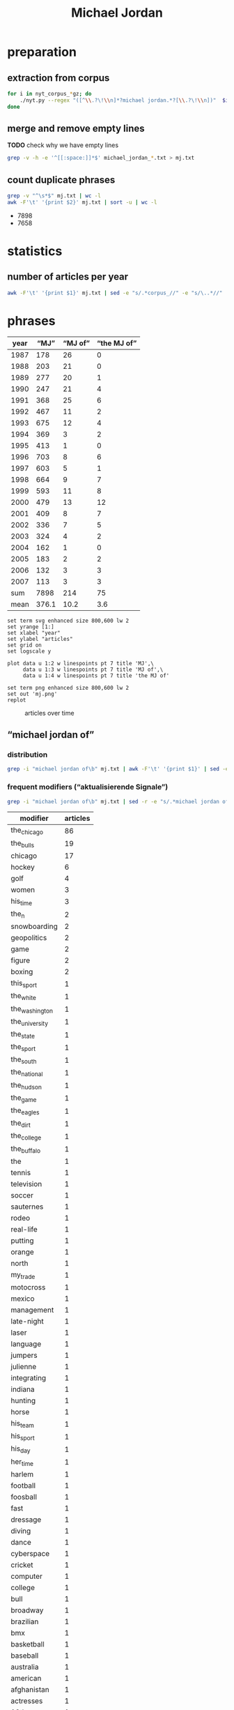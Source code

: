 #+TITLE: Michael Jordan
#+AUTHOR:
#+EMAIL:
#+KEYWORDS:
#+DESCRIPTION:
#+TAGS:
#+LANGUAGE: en
#+OPTIONS: toc:nil ':t H:5
#+STARTUP: hidestars overview
#+LaTeX_CLASS: scrartcl
#+LaTeX_CLASS_OPTIONS: [a4paper,11pt]
#+PANDOC_OPTIONS:

* preparation
** extraction from corpus
#+BEGIN_SRC sh
  for i in nyt_corpus_*gz; do
      ./nyt.py --regex "([^\\.?\!\\n]*?michael jordan.*?[\\.?\!\\n])"  $i > michael_jordan_$i.txt
  done
#+END_SRC

** merge and remove empty lines
*TODO* check why we have empty lines
#+BEGIN_SRC sh :results silent
  grep -v -h -e '^[[:space:]]*$' michael_jordan_*.txt > mj.txt
#+END_SRC

** count duplicate phrases
#+BEGIN_SRC sh :results raw list
  grep -v "^\s*$" mj.txt | wc -l
  awk -F'\t' '{print $2}' mj.txt | sort -u | wc -l
#+END_SRC

- 7898
- 7658

* statistics

** number of articles per year

#+BEGIN_SRC sh
  awk -F'\t' '{print $1}' mj.txt | sed -e "s/.*corpus_//" -e "s/\..*//" | sort  | uniq -c
#+END_SRC

#+RESULTS:
| 178 | 1987 |
| 203 | 1988 |
| 277 | 1989 |
| 247 | 1990 |
| 368 | 1991 |
| 467 | 1992 |
| 675 | 1993 |
| 369 | 1994 |
| 413 | 1995 |
| 703 | 1996 |
| 603 | 1997 |
| 664 | 1998 |
| 593 | 1999 |
| 479 | 2000 |
| 409 | 2001 |
| 336 | 2002 |
| 324 | 2003 |
| 162 | 2004 |
| 183 | 2005 |
| 132 | 2006 |
| 113 | 2007 |

* phrases

#+tblname: data
| year |  "MJ" | "MJ of" | "the MJ of" |
|------+-------+---------+-------------|
| 1987 |   178 |      26 |           0 |
| 1988 |   203 |      21 |           0 |
| 1989 |   277 |      20 |           1 |
| 1990 |   247 |      21 |           4 |
| 1991 |   368 |      25 |           6 |
| 1992 |   467 |      11 |           2 |
| 1993 |   675 |      12 |           4 |
| 1994 |   369 |       3 |           2 |
| 1995 |   413 |       1 |           0 |
| 1996 |   703 |       8 |           6 |
| 1997 |   603 |       5 |           1 |
| 1998 |   664 |       9 |           7 |
| 1999 |   593 |      11 |           8 |
| 2000 |   479 |      13 |          12 |
| 2001 |   409 |       8 |           7 |
| 2002 |   336 |       7 |           5 |
| 2003 |   324 |       4 |           2 |
| 2004 |   162 |       1 |           0 |
| 2005 |   183 |       2 |           2 |
| 2006 |   132 |       3 |           3 |
| 2007 |   113 |       3 |           3 |
|------+-------+---------+-------------|
|  sum |  7898 |     214 |          75 |
| mean | 376.1 |    10.2 |         3.6 |
#+TBLFM: @23$2=vsum(@I..@II)::@23$3=vsum(@I..@II)::@23$4=vsum(@I..@II)::@24$2=vmean(@I..@II);%2.1f::@24$3=vmean(@I..@II);%2.1f::@24$4=vmean(@I..@II);%2.1f::

#+begin_src gnuplot :var data=data :file mj.svg :results silent
  set term svg enhanced size 800,600 lw 2
  set yrange [1:]
  set xlabel "year"
  set ylabel "articles"
  set grid on
  set logscale y

  plot data u 1:2 w linespoints pt 7 title 'MJ',\
       data u 1:3 w linespoints pt 7 title 'MJ of',\
       data u 1:4 w linespoints pt 7 title 'the MJ of'

  set term png enhanced size 800,600 lw 2
  set out 'mj.png'
  replot
#+end_src

#+CAPTION: articles over time
#+NAME:   fig:mj
[[file:mj.png]]

** "michael jordan of"
*** distribution
#+BEGIN_SRC sh
  grep -i "michael jordan of\b" mj.txt | awk -F'\t' '{print $1}' | sed -e "s/.*corpus_//" -e "s/\..*//" | sort | uniq -c
#+END_SRC

#+RESULTS:
| 26 | 1987 |
| 21 | 1988 |
| 20 | 1989 |
| 21 | 1990 |
| 25 | 1991 |
| 11 | 1992 |
| 12 | 1993 |
|  3 | 1994 |
|  1 | 1995 |
|  8 | 1996 |
|  5 | 1997 |
|  9 | 1998 |
| 11 | 1999 |
| 13 | 2000 |
|  8 | 2001 |
|  7 | 2002 |
|  4 | 2003 |
|  1 | 2004 |
|  2 | 2005 |
|  3 | 2006 |
|  3 | 2007 |

*** frequent modifiers ("aktualisierende Signale")

#+BEGIN_SRC sh
  grep -i "michael jordan of\b" mj.txt | sed -r -e "s/.*michael jordan of *(((the|his|this|her|my) *)?[^ \.,'\"\)]*).*/\1/i" -e "s/ /_/" | tr 'A-Z' 'a-z' | sort | uniq -c  | sort -nr
#+END_SRC

| modifier       | articles |
|----------------+----------|
| the_chicago    |       86 |
| the_bulls      |       19 |
| chicago        |       17 |
| hockey         |        6 |
| golf           |        4 |
| women          |        3 |
| his_time       |        3 |
| the_n          |        2 |
| snowboarding   |        2 |
| geopolitics    |        2 |
| game           |        2 |
| figure         |        2 |
| boxing         |        2 |
| this_sport     |        1 |
| the_white      |        1 |
| the_washington |        1 |
| the_university |        1 |
| the_state      |        1 |
| the_sport      |        1 |
| the_south      |        1 |
| the_national   |        1 |
| the_hudson     |        1 |
| the_game       |        1 |
| the_eagles     |        1 |
| the_dirt       |        1 |
| the_college    |        1 |
| the_buffalo    |        1 |
| the            |        1 |
| tennis         |        1 |
| television     |        1 |
| soccer         |        1 |
| sauternes      |        1 |
| rodeo          |        1 |
| real-life      |        1 |
| putting        |        1 |
| orange         |        1 |
| north          |        1 |
| my_trade       |        1 |
| motocross      |        1 |
| mexico         |        1 |
| management     |        1 |
| late-night     |        1 |
| laser          |        1 |
| language       |        1 |
| jumpers        |        1 |
| julienne       |        1 |
| integrating    |        1 |
| indiana        |        1 |
| hunting        |        1 |
| horse          |        1 |
| his_team       |        1 |
| his_sport      |        1 |
| his_day        |        1 |
| her_time       |        1 |
| harlem         |        1 |
| football       |        1 |
| foosball       |        1 |
| fast           |        1 |
| dressage       |        1 |
| diving         |        1 |
| dance          |        1 |
| cyberspace     |        1 |
| cricket        |        1 |
| computer       |        1 |
| college        |        1 |
| bull           |        1 |
| broadway       |        1 |
| brazilian      |        1 |
| bmx            |        1 |
| basketball     |        1 |
| baseball       |        1 |
| australia      |        1 |
| american       |        1 |
| afghanistan    |        1 |
| actresses      |        1 |
| 12th           |        1 |
|                |        1 |

*** examples

#+BEGIN_SRC sh :results raw list
  grep -i "michael jordan of\b" mj.txt | sed -e "s/nyt_corpus_//" -e "s/\.har\//\//" -e "s/.xml//" -e "s/[[:space:]]*$//" | sed "s/michael jordan of/*&*/i"
#+END_SRC

- 1987/01/04/0000798	*Michael Jordan of* the Chicago Bulls, tearing up the N.
- 1987/01/04/0000798	*Michael Jordan of* the Chicago Bulls, tearing up the N.
- 1987/01/27/0007666	The East starters selected by the fans, include Julius Erving of the Philadelphia 76ers and *Michael Jordan of* the Chicago Bulls, at guard, Larry Bird of the Celtics and Dominque Wilkins of the Atlanta Hawks, at forward, and Moses Malone of the Washington Bullets, at center.
- 1987/01/28/0007841	Since the fans preferred *Michael Jordan of* the Chicago Bulls and Julius Erving of the 76ers as the starting guards, the coaches provided K.
- 1987/01/30/0008549	LEAD: *Michael Jordan of* the Chicago Bulls, who is leading the National Basketball Association in scoring with 36.
- 1987/01/30/0008549	*Michael Jordan of* the Chicago Bulls, who is leading the National Basketball Association in scoring with 36.
- 1987/02/04/0010044	*Michael Jordan of* the Chicago Bulls, the league's scoring leader, has missed more shots from the field (677) than any of his teammates have taken.
- 1987/02/15/0013464	LEAD: Dunk: *Michael Jordan of* the Bulls scoring against the Knicks at the Garden.
- 1987/02/15/0013464	Dunk: *Michael Jordan of* the Bulls scoring against the Knicks at the Garden.
- 1987/03/02/0018130	Only Rick Barry, but that singularity might end this season if *Michael Jordan of* the Chicago Bulls maintains his 37.
- 1987/03/12/0020963	The majority will be spent in television, starting with a 60-second commercial of the black-and-white documentary genre in which ordinary health nuts appear with such stars as *Michael Jordan of* basketball and John McEnroe of tennis in a variety of sports including barefoot swimming.
- 1987/03/18/0022459	Since then, the awards have gone to Terry Cummings of the San Diego Clippers (25-57), Ralph Sampson of the Houston Rockets (29-53), *Michael Jordan of* the Chicago Bulls (38-44), and Patrick Ewing of the Knicks (23-59).
- 1987/04/07/0028002	84 field goals attempted per game - *Michael Jordan of* the Chicago Bulls will finish the regular season a week from Friday with not only a higher scoring average but also more shots tried than anyone else in N.
- 1987/04/07/0028002	84 field goals attempted per game - *Michael Jordan of* the Chicago Bulls will finish the regular season a week from Friday with not only a higher scoring average but also more shots tried than anyone else in N.
- 1987/04/17/0030891	Above 2,000 are *Michael Jordan of* Chicago, Alex English of Denver, Dominique Wilkins of Atlanta, Kiki Vandeweghe of Portland, Larry Bird of Boston and Mark Aguirre of Dallas.
- 1987/05/04/0036924	3 in a six-game series against the Baltimore Bullets in 1965, and *Michael Jordan of* the Chicago Bulls, whose 43.
- 1987/05/11/0039369	QUESTION: If the National Hockey League practice of giving a goal and an assist equal weight in scoring (1 point apiece) were adopted by the National Basketball Association, would *Michael Jordan of* the Chicago Bulls still have been the league's leading scorer this season?
- 1987/05/27/0044152	Chosen to join Johnson in the starting backcourt by 78 media representatives who cover the National Basketball Association was the league's scoring champion, *Michael Jordan of* the Chicago Bulls.
- 1987/08/11/0064926	A team of scientists, led by *Michael Jordan of* the University of North Carolina at Wilmington, will look for openings in the sea floor where water heated inside the earth's crust is welling up.
- 1987/10/31/0088121	LEAD: *Michael Jordan of* Chicago scoring against Nets' Mike Gminski in first half of exhibition game last night at Charlotte, N.
- 1987/10/31/0088121	*Michael Jordan of* Chicago scoring against Nets' Mike Gminski in first half of exhibition game last night at Charlotte, N.
- 1987/11/01/0088506	Moreover, Chuck Person of the Indiana Pacers, who made the playoffs for the first time in six years, won rookie-of-the-year honors, Ron Harper of the Cavaliers was the runner-up and *Michael Jordan of* the Chicago Bulls led the league in scoring.
- 1987/11/11/0091856	LEAD: *Michael Jordan of* the Bulls was all alone at the basket as he slammed one in against the Hawks in the first half last night at Atlanta.
- 1987/11/11/0091856	*Michael Jordan of* the Bulls was all alone at the basket as he slammed one in against the Hawks in the first half last night at Atlanta.
- 1987/11/24/0095833	*Michael Jordan of* the Bulls is the only player in the league to have led his team in scoring in every game this season.
- 1987/12/28/0105374	*Michael Jordan of* the Bulls had a 37.
- 1988/01/13/0109127	LEAD: *Michael Jordan of* the Chicago Bulls will defend his title in the slam-dunk competition during the National Basketball Association All-Star weekend against two former winners, Dominique Wilkins and Spud Webb of the Atlanta Hawks.
- 1988/01/13/0109127	*Michael Jordan of* the Chicago Bulls will defend his title in the slam-dunk competition during the National Basketball Association All-Star weekend against two former winners, Dominique Wilkins and Spud Webb of the Atlanta Hawks.
- 1988/01/13/0109163	(AP)  Celtics 104, Bulls 97: Larry Bird of Boston scored 16 of his 38 points in a furious fourth quarter last night to outduel *Michael Jordan of* Chicago and lead the Celtics to victory.
- 1988/01/22/0111953	LEAD: When the fans' ballots had been counted, *Michael Jordan of* the Chicago Bulls and Earvin (Magic) Johnson of the Los Angeles Lakers were the only players to draw more than a million votes each for the National Basketball Association's All-Star Game Feb.
- 1988/01/22/0111953	When the fans' ballots had been counted, *Michael Jordan of* the Chicago Bulls and Earvin (Magic) Johnson of the Los Angeles Lakers were the only players to draw more than a million votes each for the National Basketball Association's All-Star Game Feb.
- 1988/02/09/0117213	The leaders in the other categories were Michael Cooper of the Lakers as the best defensive player, Jerome Kersey of the Trail Blazers as the most improved, Roy Tarpley of the Dallas Mavericks as best sixth man, Pat Riley of the Lakers as coach of the year, and *Michael Jordan of* the Chicago Bulls as most valuable player.
- 1988/02/12/0118417	Wilkins finished second to the hometown favorite, *Michael Jordan of* the Chicago Bulls, after receiving a score of 45 of a possible 50 - his lowest total of the competition - on his final dunk, Jordan was awarded a 50 on his final shot and won.
- 1988/02/20/0120667	CHICAGO (AP) - *Michael Jordan of* Chicago scored 18 of his 49 points in the second quarter and broke open a close game with 16 points and two steals in the third quarter.
- 1988/02/22/0121176	The performance by Daugherty, who had 29 points for the game, overcame a 46-point effort by *Michael Jordan of* Chicago.
- 1988/03/18/0128589	It has been an especially tumultuous year for Smart, the 6-foot-1 inch guard who joined Lorenzo Charles of North Carolina State and *Michael Jordan of* North Carolina as college basketball's last-second heroes.
- 1988/04/05/0133599	LEAD: *Michael Jordan of* the Chicago Bulls, who scored a season-high 59 points against the Detroit Pistons on Sunday, has been named National Basketball Association player of the week for the period ending Sunday.
- 1988/04/05/0133599	*Michael Jordan of* the Chicago Bulls, who scored a season-high 59 points against the Detroit Pistons on Sunday, has been named National Basketball Association player of the week for the period ending Sunday.
- 1988/04/25/0139340	Even *Michael Jordan of* the Chicago Bulls, the league's top scorer, said he wished that the Celtics would get to play the Knicks ''so they can tire the Celtics out in case we have to play them in the next round.
- 1988/05/07/0142795	LEAD: Even with the home-system advantage, *Michael Jordan of* the Chicago Bulls finished second by a slim margin to Larry Bird of the Boston Celtics, who was declared the National Basketball Association's best player according to a new statistical method of rating basketball players.
- 1988/05/07/0142795	Even with the home-system advantage, *Michael Jordan of* the Chicago Bulls finished second by a slim margin to Larry Bird of the Boston Celtics, who was declared the National Basketball Association's best player according to a new statistical method of rating basketball players.
- 1988/05/14/0145084	in scoring with an average of 35 points a game, *Michael Jordan of* the Chicago Bulls won recognition for the second consecutive season as the league's top offensive player.
- 1988/05/14/0145084	in scoring with an average of 35 points a game, *Michael Jordan of* the Chicago Bulls won recognition for the second consecutive season as the league's top offensive player.
- 1988/05/24/0148271	Next came *Michael Jordan of* the Chicago Bulls, the N.
- 1988/06/09/0152571	LEAD: *Michael Jordan of* the Chicago Bulls, the National Basketball Association's leader in scoring and steals, was the only unanimous choice to the league's all-star team announced yesterday.
- 1988/06/09/0152571	*Michael Jordan of* the Chicago Bulls, the National Basketball Association's leader in scoring and steals, was the only unanimous choice to the league's all-star team announced yesterday.
- 1988/12/27/0209764	9 points a game, second best in the league behind *Michael Jordan of* the Chicago Bulls (35).
- 1989/01/22/0216423	5 points a game, third best in the National Basketball Association behind *Michael Jordan of* the Chicago Bulls and Karl Malone of the Utah Jazz.
- 1989/01/24/0217133	'' Afterward, the Bengals were comparing Rice taking over the game to *Michael Jordan of* the Chicago Bulls taking over a basketball game.
- 1989/01/26/0217691	LEAD: *Michael Jordan of* the Chicago Bulls scored the 10,000th point of his career tonight, but the Bulls lost to the Philadelphia 76ers, 120-108.
- 1989/01/26/0217691	*Michael Jordan of* the Chicago Bulls scored the 10,000th point of his career tonight, but the Bulls lost to the Philadelphia 76ers, 120-108.
- 1989/02/01/0219422	The East starters will be *Michael Jordan of* the Chicago Bulls and Isiah Thomas of the Detroit Pistons, guards; Charles Barkley of the Philadelphia 76ers and Dominique Wilkins of the Atlanta Hawks, forwards, and Moses Malone of the Hawks, center.
- 1989/02/01/0219462	*Michael Jordan of* Chicago had his third triple-double of the season - 21 points, 12 assists, 10 rebounds.
- 1989/02/07/0221328	The three additions followed by one day the withdrawal of *Michael Jordan of* the
- 1989/02/07/0221328	The three additions followed by one day the withdrawal of *Michael Jordan of* the Bulls, the two-time defending champion, who has a sprained knee.
- 1989/03/19/0232912	''Jack Purcell's,'' the low-top canvas shoes from Converse associated with the actor James Dean, and the Nike basketball shoes endorsed by *Michael Jordan of* the Chicago Bulls both have great street credibility.
- 1989/05/19/0251456	He may have been the closest thing to the *Michael Jordan of* his day, as earthbound as he was.
- 1989/05/23/0252838	in 1987, edged *Michael Jordan of* the Chicago Bulls in the closest voting in eight years.
- 1989/06/23/0260813	Bird, *Michael Jordan of* the Chicago Bulls and Isiah Thomas of the Detroit Pistons head the roster of National Basketball Association and former Indiana college stars competing in Larry's Game, a benefit in Indianapolis to raise money for college scholarships for disadvantaged youth.
- 1989/08/13/0274995	8 million a year, far less than the $3 million-plus such National Basketball Association players as *Michael Jordan of* Chicago, David Robinson of San Antonio and Patrick Ewing of the Knicks are expected to earn in a single year over the lives of their contracts.
- 1989/11/18/0302069	9 scoring average is third highest in the National Basketball Association, behind *Michael Jordan of* the Chicago Bulls and Chris Mullin of the Golden State Warriors.
- 1989/12/05/0306655	2 points a game, second best in the National Basketball Association behind *Michael Jordan of* the Chicago Bulls.
- 1989/12/05/0306655	2 points a game, second best in the National Basketball Association behind *Michael Jordan of* the Chicago Bulls.
- 1989/12/12/0308534	*Michael Jordan of* the Chicago Bulls, who averaged 33.
- 1989/12/19/0310406	1 points, third best in the league behind *Michael Jordan of* the Chicago Bulls and Patrick Ewing of the Knicks.
- 1989/12/22/0311286	There is truly Magic in Orlando, where even a 52-point game by *Michael Jordan of* the Bulls on Wednesday night could not break the spell.
- 1989/12/31/0313383	*Michael Jordan of* the Chicago Bulls led the scorers with a 32.
- 1990/01/03/0313936	'*Michael Jordan of* Hockey'
- 1990/01/03/0313936	''Gretzky is the *Michael Jordan of* hockey,'' said Fitzpatrick, who intimidated shooters in the manner of Patrick Ewing.
- 1990/01/16/0317202	LEAD: A National Basketball Association official has been quoted as saying the league will not sanction a proposal for a $1 million one-on-one duel between *Michael Jordan of* the Bulls and Magic Johnson of the Lakers.
- 1990/01/16/0317202	A National Basketball Association official has been quoted as saying the league will not sanction a proposal for a $1 million one-on-one duel between *Michael Jordan of* the Bulls and Magic Johnson of the Lakers.
- 1990/01/26/0320444	For the fourth consecutive year, *Michael Jordan of* the Chicago Bulls was the leading vote-getter, named on 321,114 of the 1,162,033 ballots cast.
- 1990/01/26/0320469	Karl Malone, the league's best power forward and second best scorer behind *Michael Jordan of* the Bulls, was obviously shaken when A .
- 1990/01/31/0322100	The Celtic power forward and the 36-year-old Parish were among the seven reserves added in a vote by the conference coaches to augment the starting team of Bird, Charles Barkley of Philadelphia, Patrick Ewing of the Knicks, *Michael Jordan of* Chicago and Isiah Thomas of Detroit, who were selected as starters in a vote by the fans.
- 1990/02/10/0325065	Dumars of the Pistons and *Michael Jordan of* the Chicago Bulls will be playing together on the East team.
- 1990/03/07/0332581	LEAD: She is the *Michael Jordan of* figure skating, a dazzling athlete of uncommon skill who performs at a level unattained by many skaters, unattainable by most others.
- 1990/03/07/0332581	She is the *Michael Jordan of* figure skating, a dazzling athlete of uncommon skill who performs at a level unattained by many skaters, unattainable by most others.
- 1990/03/11/0333896	And star players have long been paid to promote sneakers: *Michael Jordan of* the Chicago Bulls earns about $1.
- 1990/05/08/0351575	LEAD: Given the man-to-man defense that is mandated in the National Basketball Association, you rarely see a matchup featuring a beefy forward like Charles Barkley of the Philadelphia 76ers against a slender guard like *Michael Jordan of* the Chicago Bulls.
- 1990/05/08/0351575	Given the man-to-man defense that is mandated in the National Basketball Association, you rarely see a matchup featuring a beefy forward like Charles Barkley of the Philadelphia 76ers against a slender guard like *Michael Jordan of* the Chicago Bulls.
- 1990/05/18/0354457	They were joined on the team by *Michael Jordan of* Chicago, Akeem Olajuwon of Houston and Buck Williams of Portland.
- 1990/05/23/0355969	*Michael Jordan of* the Chicago Bulls was third with 571 points.
- 1990/05/26/0356664	In balloting by 180 players, Barkley received 57 1/2 votes to 44 1/2 for Magic Johnson of the Los Angeles Lakers and 44 for *Michael Jordan of* the Chicago Bulls.
- 1990/05/26/0356664	In balloting by 180 players, Barkley received 57 1/2 votes to 44 1/2 for Magic Johnson of the Los Angeles Lakers and 44 for *Michael Jordan of* the Chicago Bulls.
- 1990/06/07/0359546	551 from the field, joined repeaters Magic Johnson of the Los Angeles Lakers and *Michael Jordan of* Chicago, the guards, and Charles Barkley of Philadelphia and Karl Malone of
- 1990/06/07/0359546	551 from the field, joined repeaters Magic Johnson of the Los Angeles Lakers and *Michael Jordan of* Chicago, the guards, and Charles Barkley of Philadelphia and Karl Malone of Utah, the forwards.
- 1990/08/14/0376022	''The pre-pension plan, as it is set up now, is bad for basketball,'' *Michael Jordan of* the Chicago Bulls said in a statement.
- 1990/12/24/0410716	"But, in reality, I think I could be the *Michael Jordan of* 12th men.
- 1991/01/15/0415377	2), *Michael Jordan of* the Chicago Bulls (31.
- 1991/01/22/0417057	" A few days later, *Michael Jordan of* the Bulls asked, "Where are you from?
- 1991/01/25/0417777	The fans who vote for the starting teams in the National Basketball Association All-Star Game have decided to shake up the Western Conference lineup and stand pat with the Eastern one, which features *Michael Jordan of* the Chicago Bulls, the only player to receive more than a million votes.
- 1991/01/30/0418993	In selecting the guards Joe Dumars of the Pistons, Ricky Pierce and Alvin Robertson of the Milwaukee Bucks, the coaches left it up to Chris Ford of the Boston Celtics, who will coach the East, to determine who will start in the backcourt with *Michael Jordan of* the Chicago Bulls.
- 1991/02/24/0425782	"We just pulled out of a first-half funk," said Charles Barkley, the National Basketball Association's second leading scorer behind *Michael Jordan of* the Chicago Bulls.
- 1991/03/04/0427731	Gear not to use the theme, which takes a swipe at Nike and its spokesman, *Michael Jordan of* the Chicago Bulls professional basketball team.
- 1991/03/20/0431286	Nike has a stable of celebrities, including *Michael Jordan of* the Chicago Bulls in the National Basketball Association and John McEnroe, the tennis star.
- 1991/03/23/0432009	The campaign from Lois/GGK, called "Pump up and Air out," featured athletes taking a swipe at Nike's spokesman, *Michael Jordan of* the Chicago Bulls of the National Basketball Association, and the maker's Air Jordan shoes.
- 1991/05/09/0444151	On video as on the basketball court, *Michael Jordan of* the Chicago Bulls rolls up the score.
- 1991/06/03/0450163	In a report, "Dribbling for Dollars," the advertising agency picked *Michael Jordan of* the Chicago Bulls as first in the starting lineup of endorsers.
- 1991/07/02/0456931	Also during the All-Star Game, Nike plans to show new spots with the tennis star Andre Agassi; David Robinson of the San Antonio Spurs of the National Basketball Association, and the film director Spike Lee as Mars Blackmon, the ultimate fan of *Michael Jordan of* the N.
- 1991/07/03/0457218	498 million) and *Michael Jordan of* the Chicago Bulls ($3.
- 1991/07/04/0457461	498 million) and *Michael Jordan of* the Chicago Bulls ($3.
- 1991/07/22/0462127	498 million) and *Michael Jordan of* the Chicago Bulls ($3.
- 1991/07/23/0462310	498 million) and *Michael Jordan of* the Chicago Bulls ($3.
- 1991/07/24/0462379	498 million) and *Michael Jordan of* the Chicago Bulls ($3.
- 1991/07/30/0463947	It is undisputed that there were three such players -- *Michael Jordan of* the Chicago Bulls, John Williams of the Cleveland Cavaliers and Hakeem Olajuwon of the Houston Rockets, but for two reasons, I do not accept Ewing's contention that there was a fourth such player, Larry Bird of the Boston Celtics.
- 1991/08/01/0464227	"I want to become the *Michael Jordan of* golf," said Woods, who prefers being called Tiger to Eldrick.
- 1991/08/01/0464228	"I want to become the *Michael Jordan of* golf," said Woods, who prefers being called Tiger to Eldrick.
- 1991/08/01/0464297	"I want to become the *Michael Jordan of* golf," said Woods, who prefers being called Tiger to Eldrick.
- 1991/08/04/0465076	"I want to be the *Michael Jordan of* golf," said Mr.
- 1991/08/11/0466343	On a recent evening on the Upper West Side, Earl Manigault recalled the days when he was the *Michael Jordan of* Harlem, a man who jumped so high he once believed he could take off after a running start and end up sitting on the rim.
- 1991/09/24/0476001	About widespread speculation that *Michael Jordan of* the Chicago Bulls had said he wouldn't play if Thomas was selected, Thomas said he hoped that no one player would be able to wield that much power.
- 1991/11/09/0485714	And in Chicago, *Michael Jordan of* the Bulls told an afternoon news conference that Johnson doesn't even have to ask.
- 1991/12/08/0492282	She's the *Michael Jordan of* actresses.
- 1992/01/05/0498328	When *Michael Jordan of* the Chicago Bulls basketball team began advertising basketball shoes a few years ago -- the Air Jordan line by Nike Inc.
- 1992/01/07/0498722	They outnumbered the players by 4 to 1; the two active athletes on the list -- both, by no coincidence, busy product endorsers -- were the basketball superstar *Michael Jordan of* the Chicago Bulls and the golfer Jack Nicklaus.
- 1992/01/24/0502719	The Bills are not necessarily in trouble in Sunday's Super Bowl just because Thomas wants to be known as the *Michael Jordan of* his team, leaving the implication that Jim Kelly, the quarterback, is merely Scottie Pippen.
- 1992/02/02/0505134	That process reached its fullest development in Nike's dealing with *Michael Jordan of* the Chicago Bulls, the electrifying athlete whose association with Nike put the term "Air Jordans" into the sports lexicon -- and burned a desire for fancy footwear into the minds of countless impoverished city youths.
- 1992/02/10/0506739	The game's final minute was particularly poignant, when Johnson had two one-on-one duels with two of his closest friends on the East team, Isiah Thomas of the Detroit Pistons and *Michael Jordan of* the Chicago Bulls.
- 1992/04/05/0519164	*Michael Jordan of* the Chicago Bulls basketball team changed the way basketball shoes are colored, Mr.
- 1992/05/28/0532049	NBA -- Fined Danny Ferry of the Cleveland Cavaliers $5,000, for throwing two punches at *Michael Jordan of* the Chicago Bulls during Game 4 of the Eastern Conference finals.
- 1992/06/17/0536619	Eventually, Pacific Bell and Dow Jones would like to customize the service so subscribers can get specific kinds of news, such as only reports about *Michael Jordan of* the Chicago Bulls, instead of general sports summaries.
- 1992/07/17/0543317	"He's the *Michael Jordan of* management in Digital.
- 1992/08/16/0550508	2), Dave Anderson seems to accuse *Michael Jordan of* putting his commercial interests ahead of his country's in the great logo race.
- 1992/09/19/0557433	Ramsey, referring to *Michael Jordan of* the Chicago Bulls.
- 1993/01/24/0585384	*Bills offensive coordinator Ted Marchibroda calls quarterback Jim Kelly the *Michael Jordan of* the Buffalo team.
- 1993/02/04/0587971	Joining O'Neal in the Eastern Conference starting lineup is guard *Michael Jordan of* Chicago, who was the last rookie to start and who led all players in votes for a record seventh straight year with 1,035,824.
- 1993/02/09/0589135	22, was the *Michael Jordan of* his time and the unofficial player spokesman before Magic Johnson.
- 1993/02/09/0589066	While Reebok enjoyed the leadership position in athletic footwear for three years in the 1980's, Nike moved ahead in 1989, powered by the popularity of its celebrity spokesman, *Michael Jordan of* the Chicago Bulls, the world's most marketed athlete, and the introduction of the Air Jordan product.
- 1993/02/10/0589436	Erving was the *Michael Jordan of* his time, but what a different time that was.
- 1993/05/03/0606212	One of four outstanding players will win the award: Charles Barkley of the Phoenix Suns, Patrick Ewing of the Knicks, *Michael Jordan of* the Chicago Bulls or Hakeem Olajuwon of the Houston Rockets.
- 1993/05/15/0608959	*MICHAEL JORDAN of* Chicago and DAVID ROBINSON of San Antonio, last year's winner, tied for second with nine votes each, followed by Detroit's DENNIS RODMAN, winner of the award in 1990 and 1991, with three votes.
- 1993/05/22/0610424	Now, with the opening game of the Eastern Conference final scheduled for Sunday, and with most onlookers conceding that nobody will be able to stop *Michael Jordan of* the Bulls, there's a lot of focus on how the Knicks, specifically Smith, will cope with Chicago's backup go-to man.
- 1993/05/28/0611654	Charles Barkley of the Suns, the National Basketball Association's most valuable player, and *Michael Jordan of* the Bulls, the league's scoring champion for a record-tying seventh straight time, were unanimous selections to the 1992-93 all-N.
- 1993/05/30/0611970	Starks was ejected from Game 3 of the Eastern Conference championship series against Chicago following his angry and persistent exchange with *Michael Jordan of* the Bulls with 9 minutes 9 seconds to play.
- 1993/06/04/0612985	If pro basketball's most famout clean-shaven heads - *MICHAEL JORDAN of* the Chicago Bulls and CHARLES BARKELY of the Phoenix Suns - meet for the championship next week, at least one of them will be speaking to the news media.
- 1993/08/26/0631050	"Joey Cora calls me the *Michael Jordan of* the White Sox.
- 1994/01/23/0664050	He was kind of like a *Michael Jordan of* football.
- 1994/07/05/0697585	If Jones was the *Michael Jordan of* her time, scoring at will, Cain, 33, is the Magic Johnson of hers.
- 1994/07/05/0697643	"Romario is the *Michael Jordan of* soccer and Bebeto is the Magic Johnson of soccer," said American defender Paul Caligiuri.
- 1995/10/29/0805151	Most people believed they were just finals-crashers at the conclusion of a depressed season, after *Michael Jordan of* Chicago quit and Charles Barkley of Phoenix got hurt.
- 1996/01/08/0821241	Given his celebrity status, he certainly could pick up the phone and call, say, *Michael Jordan of* the Bulls and ask his advice about trying to make it in two sports.
- 1996/01/17/0823248	When a Guy starts cooking, he wants to be the Joe Montana of mousse, the *Michael Jordan of*  julienne, the Cal Ripken Jr.
- 1996/05/10/0849554	Burry is the *Michael Jordan of* integrating insurance and health care, so he commands a pretty big salary," said William Silverman, a spokesman for Blue Cross.
- 1996/06/14/0857634	He said he would bid on free agents "if the *Michael Jordan of* hockey" becomes available.
- 1996/08/03/0869199	And, of course, the *Michael Jordan of* Brazilian basketball for the past 20 years, has simply been known as Oscar.
- 1996/12/06/0893794	''Our Michael Jordan liked the idea, and we discussed it with the representatives of the *Michael Jordan of* the Bulls.
- 1996/12/06/0893794	''Initially we had the *Michael Jordan of* the College Fund, who actually could shoot, making all his shots,'' said Marvin Waldman, executive vice president and group creative director at Y.
- 1996/12/06/0893794	I said to Spike, 'This is not *Michael Jordan of* the Bulls.
- 1997/04/06/0920711	Last year *Michael Jordan of* the Chicago Bulls gave $1 million to the University of North Carolina at Chapel Hill to create a new research institute on families in the School of Social Work.
- 1997/05/29/0933223	Ira Berkow column disputes contention that *Michael Jordan of* Chicago Bulls played poorly against Miami Heat in fourth game of Eastern Conference finals because he had played 48 holes of golf day before; says Jordan had miserable first half because he was not challenged (M)
- 1997/07/06/0942047	That was the lesson Alonzo Mourning, the star center for the Miami Heat, tried to draw in May from the fifth game of the Eastern Conference finals of the National Basketball Association, when *Michael Jordan of* the Chicago Bulls refused to shake his outstretched hand.
- 1997/12/12/0979675	*Michael Jordan of* the State Department of Environmental Conservation.
- 1997/12/26/0983138	No one wants his autograph, and no one asks him if he thinks of himself as the *Michael Jordan of* tennis, a question that makes Sampras lose his appetite wherever and whenever it is asked.
- 1998/03/30/1006144	''The *Michael Jordan of* women's basketball,'' Barmore called Holdsclaw.
- 1998/03/30/1006162	And Holdsclaw is often referred to as the *Michael Jordan of* women's basketball.
- 1998/05/15/1017089	*Michael Jordan of* the Chicago Bulls has helped win five N.
- 1998/05/19/1018219	*Michael Jordan of* Chicago Bulls wins NBA's most valuable player award; joins Kareem Abdul-Jabbar and Bill Russell to become only third player to win award five times; Abdul-Jabbar has won award six times (M)
- 1998/09/27/1049680	and is now a sportscaster, and David Bailey, the *Michael Jordan of* motocross racing in the 1980's who became paralyzed in a racing accident and will compete in a wheelchair along part of the course.
- 1998/11/05/1059693	The show also features equine entertainers including Bonfire, the *Michael Jordan of* dressage horses.
- 1998/11/06/1060001	The exhibitions featured the trick horses of the charro champion Jerry Diaz, who surrounds himself and his palomino with a spinning lariat, as well as a balletic dressage demonstration by the four-time United States Olympian Robert Dover and Anky van Grunsven of the Netherlands, whose bay horse, Bonfire, is the *Michael Jordan of* this sport.
- 1998/11/19/1063282	Moments ago, in the preliminary round of the computer game championships, he didn't just beat but demolished Dennis Fong, who happens to be the *Michael Jordan of* computer games.
- 1998/12/27/1072824	Here's to Brian Foster, the *Michael Jordan of* BMX racing, whose bike-riding skills earn him more than $100,000 per year.
- 1999/01/17/1077956	But although Jordan retired from the Chicago Bulls and the game of basketball last week, there's still a *Michael Jordan of* snowboarding.
- 1999/01/17/1077956	And a *Michael Jordan of* bull riding.
- 1999/01/17/1077956	Even a *Michael Jordan of* real-life bulls.
- 1999/01/17/1077956	Terje Haakenson, a Norwegian, executes moves on a snowboard that nobody had ever seen before, so he's dubbed the *Michael Jordan of* snowboarding -- in every interview and article on him.
- 1999/01/17/1077956	That makes him the *Michael Jordan of* cricket.
- 1999/01/17/1077956	To his publicist, that makes him the *Michael Jordan of* Mexico.
- 1999/01/17/1077956	Meet the *Michael Jordan of* .
- 1999/01/24/1080017	If you think that Mike will live forever, remember the role Johnny Carson played in the national culture (he was the *Michael Jordan of* late-night TV) and the enormous coverage of his retirement and his replacements.
- 1999/03/28/1095607	America today is the *Michael Jordan of* geopolitics -- the overwhelmingly dominant system.
- 1999/05/19/1108691	''Tropicana is the *Michael Jordan of* orange juice,'' said Emanuel Goldman, a global consumer-products analyst for Merrill Lynch.
- 1999/12/05/1158663	'' Or when, during a heated practice, she's trying to outfox youngsters like Chamique Holdsclaw, the player she's pegged as the star for the new millennium and to whom she's prepared to bequeath her moniker as the *Michael Jordan of* women's ball.
- 2000/02/22/1178469	''It's very unique, though, to be able to bring the *Michael Jordan of* baseball home where he was raised in Cincinnati,'' said Jim Bowden, the Reds' general manager, who tried to minimize how the contract favors the Reds.
- 2000/03/05/1181268	Suppose you are a would-be *Michael Jordan of* my trade, consulting?
- 2000/05/06/1197248	For the benefit of anyone under 40, Howdy Doody was the *Michael Jordan of* television puppets.
- 2000/05/14/1199474	''They wanted the *Michael Jordan of* fast food,'' Mr.
- 2000/05/15/1199732	He is the *Michael Jordan of* his sport, but even Jordan could find legitimate challengers.
- 2000/06/19/1208725	''He's the *Michael Jordan of* diving,'' Ruiz said.
- 2000/08/13/1222322	The stunt biker Dave Mirra, the *Michael Jordan of* the dirt set, has his own chewing gum (Dave Mirra's BMX Bubble Gum), as well as his own pro model signature Adidas sneaker as well as a cereal en route.
- 2000/09/17/1231421	LASER -- In the popular open dinghy class, Robert Scheidt of Brazil is the *Michael Jordan of* Laser sailing, a dominant force who has won four world championships.
- 2000/09/29/1234541	When the Australian point guard, Shane Heal, referred to him as ''the *Michael Jordan of* Australia'' today, Gaze shook his head.
- 2000/11/05/1244777	Chris Ballard article on trivia buffs who are passionate almost to obsession about becoming contestants on TV game shows and spend lots of time playing, and winning, Internet trivia contests; focuses on Leszek Pawlowicz, considered the *Michael Jordan of* game shows; photos (M)
- 2000/11/05/1244777	A quiet 43-year-old computer consultant who has been called ''the *Michael Jordan of* game shows,'' Pawlowicz (pronounced pa-VLO-vich) never lost a match while steamrolling to the title of the 1992 ''Jeopardy!
- 2000/12/15/1255406	America today is the *Michael Jordan of* geopolitics.
- 2000/12/31/1259397	Willey said it would benefit the *Michael Jordan of* cyberspace to log a few minutes on a real basketball court, and for the virtual version of Mike Tyson to know his way around an actual boxing ring.
- 2001/01/04/1260139	Armstead and Barrow have been extremely respectful of McNabb this week, with Barrow calling him the *Michael Jordan of* the Eagles.
- 2001/01/08/1261308	McNabb has been called the *Michael Jordan of* the National Football League.
- 2001/10/04/1330703	He will share the stage at MCI Center with *Michael Jordan of* the N.
- 2001/10/28/1337997	''He was not destined to become the *Michael Jordan of* Afghanistan,'' recalled Thomas E.
- 2001/11/04/1339731	In their case, it's from wearing pin-striped shirts bearing the numbers of the most storied players in baseball history -- the Babe (now known as the *Michael Jordan of* his time), Lou Gehrig (if he hadn't died under contract, he would still be playing and nobody would know Cal Ripken), Joe DiMaggio (less mysteriously dignified but more interesting since the recent publication of a sour bio), Yogi Berra (in a deserved comeback as the role model for Yoda) and Mickey Mantle (redeemed by a gutsy death and Billy Crystal's movie, ''61*'').
- 2001/11/08/1340953	'' The solo sensitively celebrates the gifts of Steve Humphrey, a longtime standout in the fine company and who, in a world that valued art more, would probably be the *Michael Jordan of* dance.
- 2001/12/05/1348659	's 1998 entry draft, he was touted by the Tampa Bay Lightning as ''the *Michael Jordan of* hockey'' -- the ultimate sports mixed metaphor.
- 2001/12/05/1348659	But it's doubtful that the Lightning could justify trading ''the *Michael Jordan of* hockey'' for Gomez and White.
- 2002/01/27/1362878	*Michael Jordan of* the Washington Wizards should get credit, too, for nothing more than activating himself.
- 2002/01/27/1362919	''They say he is the best boxer in the world, the *Michael Jordan of* boxing,'' Forrest said.
- 2002/04/14/1384103	I drove out to a spot on the north side of the pier and stopped to talk to some of the regulars, Jimmy Mulligan, Peter Catanese and John Francesconi, known to his friends as the *Michael Jordan of* the Hudson.
- 2002/05/15/1392385	''I've read that I'm the '*Michael Jordan of* rodeo' thousands of times,'' Murray said.
- 2002/07/01/1405095	''Kiraly, he's like the *Michael Jordan of* the sport,'' said Armato, who founded the A.
- 2002/07/25/1410921	He learned much from Lukas, who statistically is the *Michael Jordan of* horse racing, and he is grateful.
- 2002/12/22/1450658	He was introduced as the *Michael Jordan of* hunting and fishing.
- 2003/02/10/1463946	This would not be the vintage *Michael Jordan of* the Chicago Bulls, winner of six N.
- 2003/03/09/1471019	''He's the *Michael Jordan of* the game,'' Bowden said.
- 2003/06/01/1493264	'' By the time he stands, slick with sweat and smiling, at the curtain calls, the audience is on its feet and screaming for him as if he is the Mick Jagger or *Michael Jordan of* Broadway.
- 2003/06/03/1494048	He was the *Michael Jordan of* Indiana.
- 2004/07/25/1599236	United who has been hailed as the future *Michael Jordan of* American soccer.
- 2005/09/18/1702809	''Château d'Yquem is the *Michael Jordan of* Sauternes,'' he says.
- 2005/10/09/1708539	''Bill is the *Michael Jordan of* language.
- 2006/02/05/1737164	And soon to become, in marketing terms, ''the *Michael Jordan of* college coaches,'' according to his agent, David Falk (who is, yes, Jordan's agent).
- 2006/06/06/1767059	He had them open a container that held the *Michael Jordan of* jumpers, a species the biologists liked to call rocket frogs.
- 2006/11/06/1802795	Frederic Collignon, a 30-year-old who works as a car salesman in Liège, Belgium, but who is considered by his fans to be the *Michael Jordan of* foosball, said, ''Nice mountains, nice view, a little bit too cold, and it is different from Vegas, but I still like the town.
- 2007/03/28/1836163	Thomas, a first-round draft pick, emerges as the *Michael Jordan of* the South Korean penal system.
- 2007/04/17/1841042	Billed as the *Michael Jordan of* hockey by a former Lightning owner, Lecavalier appeared to be on a career path more like Sam Bowie's, his 37 points in 76 games in his fourth season seeming to cement his underachieving status.
- 2007/05/03/1844722	He's the *Michael Jordan of* boxing.

** "the michael jordan of"
*** distribution

#+BEGIN_SRC sh
  grep -i "the michael jordan of\b" mj.txt | awk -F'\t' '{print $1}' | sed -e "s/.*corpus_//" -e "s/\..*//" | sort | uniq -c
#+END_SRC

#+RESULTS:
|  0 | 1987 |
|  0 | 1988 |
|  1 | 1989 |
|  4 | 1990 |
|  6 | 1991 |
|  2 | 1992 |
|  4 | 1993 |
|  2 | 1994 |
|  0 | 1995 |
|  6 | 1996 |
|  1 | 1997 |
|  7 | 1998 |
|  8 | 1999 |
| 12 | 2000 |
|  7 | 2001 |
|  5 | 2002 |
|  2 | 2003 |
|  0 | 2004 |
|  2 | 2005 |
|  3 | 2006 |
|  3 | 2007 |

*** frequent modifiers ("aktualisierende Signale")

#+BEGIN_SRC sh
  grep -i "the michael jordan of\b" mj.txt | sed -r -e "s/.*the michael jordan of *(((the|his|this|her|my) *)?[^ \.,'\"\)]*).*/\1/i" -e "s/ /_/" | tr 'A-Z' 'a-z' | sort | uniq -c  | sort -nr
#+END_SRC

| modifier     | articles |
|--------------+----------|
| hockey       |        5 |
| golf         |        4 |
| women        |        3 |
| his_time     |        3 |
| geopolitics  |        2 |
| game         |        2 |
| figure       |        2 |
| boxing       |        2 |
| this_sport   |        1 |
| the_white    |        1 |
| the_sport    |        1 |
| the_south    |        1 |
| the_national |        1 |
| the_hudson   |        1 |
| the_game     |        1 |
| the_eagles   |        1 |
| the_dirt     |        1 |
| the_college  |        1 |
| the_bulls    |        1 |
| the_buffalo  |        1 |
| tennis       |        1 |
| television   |        1 |
| soccer       |        1 |
| snowboarding |        1 |
| sauternes    |        1 |
| orange       |        1 |
| motocross    |        1 |
| mexico       |        1 |
| management   |        1 |
| late-night   |        1 |
| laser        |        1 |
| language     |        1 |
| jumpers      |        1 |
| julienne     |        1 |
| integrating  |        1 |
| indiana      |        1 |
| hunting      |        1 |
| horse        |        1 |
| his_team     |        1 |
| his_sport    |        1 |
| his_day      |        1 |
| her_time     |        1 |
| harlem       |        1 |
| foosball     |        1 |
| fast         |        1 |
| dressage     |        1 |
| diving       |        1 |
| dance        |        1 |
| cyberspace   |        1 |
| cricket      |        1 |
| computer     |        1 |
| college      |        1 |
| brazilian    |        1 |
| bmx          |        1 |
| baseball     |        1 |
| australia    |        1 |
| afghanistan  |        1 |
| actresses    |        1 |
| 12th         |        1 |
|              |        1 |

*** examples

#+BEGIN_SRC sh :results raw list
  grep -i "the michael jordan of\b" mj.txt | sed -e "s/nyt_corpus_//" -e "s/\.har\//\//" -e "s/.xml//" -e "s/[[:space:]]*$//" | sed "s/the michael jordan of/*&*/i"
#+END_SRC

- 1989/05/19/0251456	He may have been the closest thing to *the Michael Jordan of* his day, as earthbound as he was.
- 1990/01/03/0313936	''Gretzky is *the Michael Jordan of* hockey,'' said Fitzpatrick, who intimidated shooters in the manner of Patrick Ewing.
- 1990/03/07/0332581	LEAD: She is *the Michael Jordan of* figure skating, a dazzling athlete of uncommon skill who performs at a level unattained by many skaters, unattainable by most others.
- 1990/03/07/0332581	She is *the Michael Jordan of* figure skating, a dazzling athlete of uncommon skill who performs at a level unattained by many skaters, unattainable by most others.
- 1990/12/24/0410716	"But, in reality, I think I could be *the Michael Jordan of* 12th men.
- 1991/08/01/0464227	"I want to become *the Michael Jordan of* golf," said Woods, who prefers being called Tiger to Eldrick.
- 1991/08/01/0464228	"I want to become *the Michael Jordan of* golf," said Woods, who prefers being called Tiger to Eldrick.
- 1991/08/01/0464297	"I want to become *the Michael Jordan of* golf," said Woods, who prefers being called Tiger to Eldrick.
- 1991/08/04/0465076	"I want to be *the Michael Jordan of* golf," said Mr.
- 1991/08/11/0466343	On a recent evening on the Upper West Side, Earl Manigault recalled the days when he was *the Michael Jordan of* Harlem, a man who jumped so high he once believed he could take off after a running start and end up sitting on the rim.
- 1991/12/08/0492282	She's *the Michael Jordan of* actresses.
- 1992/01/24/0502719	The Bills are not necessarily in trouble in Sunday's Super Bowl just because Thomas wants to be known as *the Michael Jordan of* his team, leaving the implication that Jim Kelly, the quarterback, is merely Scottie Pippen.
- 1992/07/17/0543317	"He's *the Michael Jordan of* management in Digital.
- 1993/01/24/0585384	*Bills offensive coordinator Ted Marchibroda calls quarterback Jim Kelly *the Michael Jordan of* the Buffalo team.
- 1993/02/09/0589135	22, was *the Michael Jordan of* his time and the unofficial player spokesman before Magic Johnson.
- 1993/02/10/0589436	Erving was *the Michael Jordan of* his time, but what a different time that was.
- 1993/08/26/0631050	"Joey Cora calls me *the Michael Jordan of* the White Sox.
- 1994/07/05/0697585	If Jones was *the Michael Jordan of* her time, scoring at will, Cain, 33, is the Magic Johnson of hers.
- 1994/07/05/0697643	"Romario is *the Michael Jordan of* soccer and Bebeto is the Magic Johnson of soccer," said American defender Paul Caligiuri.
- 1996/01/17/0823248	When a Guy starts cooking, he wants to be the Joe Montana of mousse, *the Michael Jordan of*  julienne, the Cal Ripken Jr.
- 1996/05/10/0849554	Burry is *the Michael Jordan of* integrating insurance and health care, so he commands a pretty big salary," said William Silverman, a spokesman for Blue Cross.
- 1996/06/14/0857634	He said he would bid on free agents "if *the Michael Jordan of* hockey" becomes available.
- 1996/08/03/0869199	And, of course, *the Michael Jordan of* Brazilian basketball for the past 20 years, has simply been known as Oscar.
- 1996/12/06/0893794	''Our Michael Jordan liked the idea, and we discussed it with the representatives of *the Michael Jordan of* the Bulls.
- 1996/12/06/0893794	''Initially we had *the Michael Jordan of* the College Fund, who actually could shoot, making all his shots,'' said Marvin Waldman, executive vice president and group creative director at Y.
- 1997/12/26/0983138	No one wants his autograph, and no one asks him if he thinks of himself as *the Michael Jordan of* tennis, a question that makes Sampras lose his appetite wherever and whenever it is asked.
- 1998/03/30/1006144	''*The Michael Jordan of* women's basketball,'' Barmore called Holdsclaw.
- 1998/03/30/1006162	And Holdsclaw is often referred to as *the Michael Jordan of* women's basketball.
- 1998/09/27/1049680	and is now a sportscaster, and David Bailey, *the Michael Jordan of* motocross racing in the 1980's who became paralyzed in a racing accident and will compete in a wheelchair along part of the course.
- 1998/11/05/1059693	The show also features equine entertainers including Bonfire, *the Michael Jordan of* dressage horses.
- 1998/11/06/1060001	The exhibitions featured the trick horses of the charro champion Jerry Diaz, who surrounds himself and his palomino with a spinning lariat, as well as a balletic dressage demonstration by the four-time United States Olympian Robert Dover and Anky van Grunsven of the Netherlands, whose bay horse, Bonfire, is *the Michael Jordan of* this sport.
- 1998/11/19/1063282	Moments ago, in the preliminary round of the computer game championships, he didn't just beat but demolished Dennis Fong, who happens to be *the Michael Jordan of* computer games.
- 1998/12/27/1072824	Here's to Brian Foster, *the Michael Jordan of* BMX racing, whose bike-riding skills earn him more than $100,000 per year.
- 1999/01/17/1077956	Terje Haakenson, a Norwegian, executes moves on a snowboard that nobody had ever seen before, so he's dubbed *the Michael Jordan of* snowboarding -- in every interview and article on him.
- 1999/01/17/1077956	That makes him *the Michael Jordan of* cricket.
- 1999/01/17/1077956	To his publicist, that makes him *the Michael Jordan of* Mexico.
- 1999/01/17/1077956	Meet *the Michael Jordan of* .
- 1999/01/24/1080017	If you think that Mike will live forever, remember the role Johnny Carson played in the national culture (he was *the Michael Jordan of* late-night TV) and the enormous coverage of his retirement and his replacements.
- 1999/03/28/1095607	America today is *the Michael Jordan of* geopolitics -- the overwhelmingly dominant system.
- 1999/05/19/1108691	''Tropicana is *the Michael Jordan of* orange juice,'' said Emanuel Goldman, a global consumer-products analyst for Merrill Lynch.
- 1999/12/05/1158663	'' Or when, during a heated practice, she's trying to outfox youngsters like Chamique Holdsclaw, the player she's pegged as the star for the new millennium and to whom she's prepared to bequeath her moniker as *the Michael Jordan of* women's ball.
- 2000/02/22/1178469	''It's very unique, though, to be able to bring *the Michael Jordan of* baseball home where he was raised in Cincinnati,'' said Jim Bowden, the Reds' general manager, who tried to minimize how the contract favors the Reds.
- 2000/05/06/1197248	For the benefit of anyone under 40, Howdy Doody was *the Michael Jordan of* television puppets.
- 2000/05/14/1199474	''They wanted *the Michael Jordan of* fast food,'' Mr.
- 2000/05/15/1199732	He is *the Michael Jordan of* his sport, but even Jordan could find legitimate challengers.
- 2000/06/19/1208725	''He's *the Michael Jordan of* diving,'' Ruiz said.
- 2000/08/13/1222322	The stunt biker Dave Mirra, *the Michael Jordan of* the dirt set, has his own chewing gum (Dave Mirra's BMX Bubble Gum), as well as his own pro model signature Adidas sneaker as well as a cereal en route.
- 2000/09/17/1231421	LASER -- In the popular open dinghy class, Robert Scheidt of Brazil is *the Michael Jordan of* Laser sailing, a dominant force who has won four world championships.
- 2000/09/29/1234541	When the Australian point guard, Shane Heal, referred to him as ''*the Michael Jordan of* Australia'' today, Gaze shook his head.
- 2000/11/05/1244777	Chris Ballard article on trivia buffs who are passionate almost to obsession about becoming contestants on TV game shows and spend lots of time playing, and winning, Internet trivia contests; focuses on Leszek Pawlowicz, considered *the Michael Jordan of* game shows; photos (M)
- 2000/11/05/1244777	A quiet 43-year-old computer consultant who has been called ''*the Michael Jordan of* game shows,'' Pawlowicz (pronounced pa-VLO-vich) never lost a match while steamrolling to the title of the 1992 ''Jeopardy!
- 2000/12/15/1255406	America today is *the Michael Jordan of* geopolitics.
- 2000/12/31/1259397	Willey said it would benefit *the Michael Jordan of* cyberspace to log a few minutes on a real basketball court, and for the virtual version of Mike Tyson to know his way around an actual boxing ring.
- 2001/01/04/1260139	Armstead and Barrow have been extremely respectful of McNabb this week, with Barrow calling him *the Michael Jordan of* the Eagles.
- 2001/01/08/1261308	McNabb has been called *the Michael Jordan of* the National Football League.
- 2001/10/28/1337997	''He was not destined to become *the Michael Jordan of* Afghanistan,'' recalled Thomas E.
- 2001/11/04/1339731	In their case, it's from wearing pin-striped shirts bearing the numbers of the most storied players in baseball history -- the Babe (now known as *the Michael Jordan of* his time), Lou Gehrig (if he hadn't died under contract, he would still be playing and nobody would know Cal Ripken), Joe DiMaggio (less mysteriously dignified but more interesting since the recent publication of a sour bio), Yogi Berra (in a deserved comeback as the role model for Yoda) and Mickey Mantle (redeemed by a gutsy death and Billy Crystal's movie, ''61*'').
- 2001/11/08/1340953	'' The solo sensitively celebrates the gifts of Steve Humphrey, a longtime standout in the fine company and who, in a world that valued art more, would probably be *the Michael Jordan of* dance.
- 2001/12/05/1348659	's 1998 entry draft, he was touted by the Tampa Bay Lightning as ''*the Michael Jordan of* hockey'' -- the ultimate sports mixed metaphor.
- 2001/12/05/1348659	But it's doubtful that the Lightning could justify trading ''*the Michael Jordan of* hockey'' for Gomez and White.
- 2002/01/27/1362919	''They say he is the best boxer in the world, *the Michael Jordan of* boxing,'' Forrest said.
- 2002/04/14/1384103	I drove out to a spot on the north side of the pier and stopped to talk to some of the regulars, Jimmy Mulligan, Peter Catanese and John Francesconi, known to his friends as *the Michael Jordan of* the Hudson.
- 2002/07/01/1405095	''Kiraly, he's like *the Michael Jordan of* the sport,'' said Armato, who founded the A.
- 2002/07/25/1410921	He learned much from Lukas, who statistically is *the Michael Jordan of* horse racing, and he is grateful.
- 2002/12/22/1450658	He was introduced as *the Michael Jordan of* hunting and fishing.
- 2003/03/09/1471019	''He's *the Michael Jordan of* the game,'' Bowden said.
- 2003/06/03/1494048	He was *the Michael Jordan of* Indiana.
- 2005/09/18/1702809	''Château d'Yquem is *the Michael Jordan of* Sauternes,'' he says.
- 2005/10/09/1708539	''Bill is *the Michael Jordan of* language.
- 2006/02/05/1737164	And soon to become, in marketing terms, ''*the Michael Jordan of* college coaches,'' according to his agent, David Falk (who is, yes, Jordan's agent).
- 2006/06/06/1767059	He had them open a container that held *the Michael Jordan of* jumpers, a species the biologists liked to call rocket frogs.
- 2006/11/06/1802795	Frederic Collignon, a 30-year-old who works as a car salesman in Liège, Belgium, but who is considered by his fans to be *the Michael Jordan of* foosball, said, ''Nice mountains, nice view, a little bit too cold, and it is different from Vegas, but I still like the town.
- 2007/03/28/1836163	Thomas, a first-round draft pick, emerges as *the Michael Jordan of* the South Korean penal system.
- 2007/04/17/1841042	Billed as *the Michael Jordan of* hockey by a former Lightning owner, Lecavalier appeared to be on a career path more like Sam Bowie's, his 37 points in 76 games in his fourth season seeming to cement his underachieving status.
- 2007/05/03/1844722	He's *the Michael Jordan of* boxing.

* TODO vossantos
manually check all candidates ...
